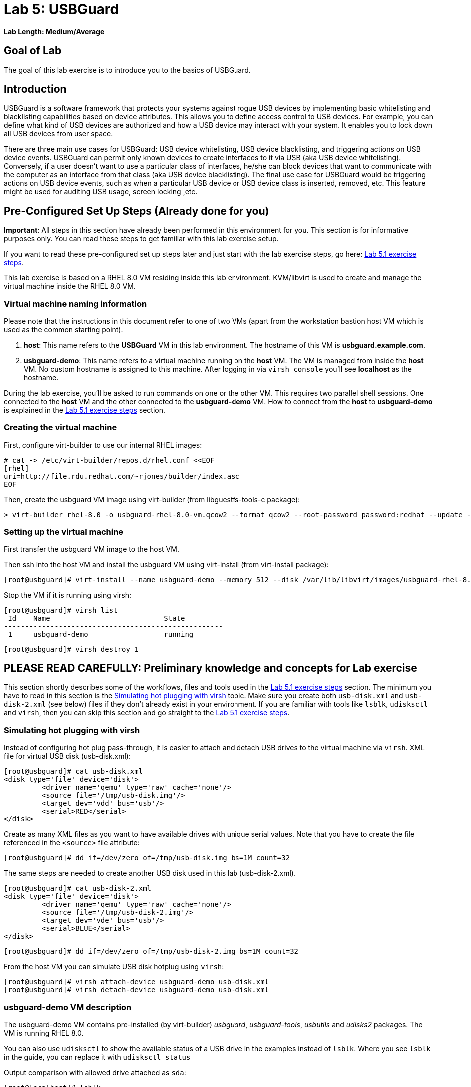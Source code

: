= Lab 5: USBGuard

*Lab Length: Medium/Average*

== Goal of Lab
The goal of this lab exercise is to introduce you to the basics of USBGuard.

== Introduction
USBGuard is a software framework that protects your systems against rogue USB devices by implementing basic whitelisting and blacklisting capabilities based on device attributes. This allows you to define access control to USB devices. For example, you can define what kind of USB devices are authorized and how a USB device may interact with your system.  It enables you to lock down all USB devices from user space.

There are three main use cases for USBGuard: USB device whitelisting, USB device blacklisting, and triggering actions on USB device events. USBGuard can permit only known devices to create interfaces to it via USB (aka USB device whitelisting). Conversely, if a user doesn’t want to use a particular class of interfaces, he/she can block devices that want to communicate with the computer as an interface from that class (aka USB device blacklisting).   The final use case for USBGuard would be triggering actions on USB device events, such as when a particular USB device or USB device class is inserted, removed, etc. This feature might be used for auditing USB usage, screen locking ,etc.

[[Configuration]]
== Pre-Configured Set Up Steps (Already done for you)

*Important*: All steps in this section have already been performed in this environment for you. This section is for informative purposes only. You can read these steps to get familiar with this lab exercise setup.

If you want to read these pre-configured set up steps later and just start with the lab exercise steps, go here: <<Lab 5.1 exercise steps>>.

This lab exercise is based on a RHEL 8.0 VM residing inside this lab environment. KVM/libvirt is used to create and manage the virtual machine inside the RHEL 8.0 VM.

=== Virtual machine naming information

Please note that the instructions in this document refer to one of two VMs (apart from the workstation bastion host VM which is used as the common starting point).

1. *host*: This name refers to the *USBGuard* VM in this lab environment. The hostname of this VM is *usbguard.example.com*.
2. *usbguard-demo*: This name refers to a virtual machine running on the *host* VM. The VM is managed from inside the *host* VM. No custom hostname is assigned to this machine. After logging in via `virsh console` you'll see *localhost* as the hostname.

During the lab exercise, you'll be asked to run commands on one or the other VM. This requires two parallel shell sessions. One connected to the *host* VM and the other connected to the *usbguard-demo* VM. How to connect from the *host* to *usbguard-demo* is explained in the <<Lab 5.1 exercise steps>> section.

=== Creating the virtual machine

First, configure virt-builder to use our internal RHEL images:

	# cat -> /etc/virt-builder/repos.d/rhel.conf <<EOF
	[rhel]
	uri=http://file.rdu.redhat.com/~rjones/builder/index.asc
	EOF

Then, create the usbguard VM image using virt-builder (from libguestfs-tools-c package):

	> virt-builder rhel-8.0 -o usbguard-rhel-8.0-vm.qcow2 --format qcow2 --root-password password:redhat --update --install usbguard --install usbguard-tools --install usbutils --install udisks2

=== Setting up the virtual machine

First transfer the usbguard VM image to the host VM.

Then ssh into the host VM and install the usbguard VM using virt-install (from virt-install package):

	[root@usbguard]# virt-install --name usbguard-demo --memory 512 --disk /var/lib/libvirt/images/usbguard-rhel-8.0-vm.qcow2 --graphics none --os-variant rhel8.0 --import

Stop the VM if it is running using virsh:

	[root@usbguard]# virsh list
	 Id    Name                           State
	----------------------------------------------------
	 1     usbguard-demo                  running


	[root@usbguard]# virsh destroy 1

== **PLEASE READ CAREFULLY:** Preliminary knowledge and concepts for Lab exercise

This section shortly describes some of the workflows, files and tools used in the <<Lab 5.1 exercise steps>> section.
The minimum you have to read in this section is the <<Simulating hot plugging with virsh>> topic.
Make sure you create both `usb-disk.xml` and `usb-disk-2.xml` (see below) files if they don't already exist in your environment.
If you are familiar with tools like `lsblk`, `udisksctl` and `virsh`, then you can skip this section and go straight to the <<Lab 5.1 exercise steps>>.

=== Simulating hot plugging with virsh

Instead of configuring hot plug pass-through, it is easier to attach and detach USB drives to the virtual machine via `virsh`.
XML file for virtual USB disk (usb-disk.xml):

	[root@usbguard]# cat usb-disk.xml
	<disk type='file' device='disk'>
   	 <driver name='qemu' type='raw' cache='none'/>
   	 <source file='/tmp/usb-disk.img'/>
   	 <target dev='vdd' bus='usb'/>
   	 <serial>RED</serial>
	</disk>

Create as many XML files as you want to have available drives with unique serial values. Note that you have to create the file referenced in the `<source>` file attribute:

	[root@usbguard]# dd if=/dev/zero of=/tmp/usb-disk.img bs=1M count=32

The same steps are needed to create another USB disk used in this lab (usb-disk-2.xml).

	[root@usbguard]# cat usb-disk-2.xml
	<disk type='file' device='disk'>
   	 <driver name='qemu' type='raw' cache='none'/>
   	 <source file='/tmp/usb-disk-2.img'/>
   	 <target dev='vde' bus='usb'/>
   	 <serial>BLUE</serial>
	</disk>

	[root@usbguard]# dd if=/dev/zero of=/tmp/usb-disk-2.img bs=1M count=32

From the host VM you can simulate USB disk hotplug using `virsh`:

	[root@usbguard]# virsh attach-device usbguard-demo usb-disk.xml
	[root@usbguard]# virsh detach-device usbguard-demo usb-disk.xml

=== usbguard-demo VM description

The usbguard-demo VM contains pre-installed (by virt-builder) _usbguard_, _usbguard-tools_, _usbutils_ and _udisks2_ packages. The VM is running RHEL 8.0.

You can also use `udisksctl` to show the available status of a USB drive in the examples instead of `lsblk`.  Where you see `lsblk` in the guide, you can replace it with `udisksctl status`

Output comparison with allowed drive attached as `sda`:

	[root@localhost]# lsblk
	NAME   MAJ:MIN RM  SIZE RO TYPE MOUNTPOINT
	sda      8:0    1  7.6G  0 disk
	└─sda1   8:1    1  7.6G  0 part
	vda    253:0    0    6G  0 disk
	├─vda1 253:1    0    1G  0 part /boot
	├─vda2 253:2    0  615M  0 part [SWAP]
	└─vda3 253:3    0  4.4G  0 part /

	[root@localhost]# udisksctl status
	MODEL                     REVISION  SERIAL                        DEVICE
	--------------------------------------------------------------------------
	VirtIO Disk                                                          vda
	SMI USB DISK              1100      SMI_USB_DISK-0:0        sda

== Lab 5.1 exercise steps

=== Lab 5.1.1 Logging into the *usbguard-demo* VM
Most steps are taken on the *usbguard-demo* virtual machine residing inside the *host* , *usbguard.example.com* virtual machine.  Adding and removing USB drives are done from the RHEL 8.0 *host* VM - *usbguard.example.com* .

. If not already there, log into to the workstation bastion host as *lab-user* from your desktop system *replacing GUID with your lab's GUID*. Use the password *r3dh4t1!*
+
[source]
----
[localhost ~]$ ssh lab-user@workstation-GUID.rhpds.opentlc.com
----

. Log into the *usbguard.example.com* host as *root*.
+
[source]
----
[lab-user@workstation-GUID ~]$ ssh root@usbguard.example.com
[root@usbguard ~]# export PS1="[\u@\[\e[44m\]\h\[\e[m\] \W]\\$ "
----

. Now, let's start the *usbguard-demo* VM (which again resides INSIDE the *host* , *usbguard.example.com* virtual machine) and connect to its console. See steps below.

IMPORTANT: You may see a blank console when connecting to the the *usbguard-demo* VM if it is slow to start

....
[root@usbguard]# hostname
usbguard
[root@usbguard]# virsh start usbguard-demo
[root@usbguard]# virsh console usbguard-demo
Connected to domain usbguard-demo
Escape character is ^]
<ENTER>

Red Hat Enterprise Linux Beta 8.0 (Ootpa)
Kernel 4.18.0-74.el8.x86_64 on an x86_64

localhost login:
....

Login as root using the password *redhat*.

=== Lab 5.1.2 USBGuard dynamic policy

Now let's generate a base policy without any external devices attached. This will allow the USB hubs and any other system level USB devices. The default action of USBGuard is to block any device not in the policy.

. On usbguard-demo:

	[root@localhost ~]# export PS1="[\u@\[\e[41m\]\h\[\e[m\] \W]\\$ "
	[root@localhost]# usbguard generate-policy -X
	[root@localhost]# usbguard generate-policy -X > /etc/usbguard/rules.conf
	[root@localhost]# chmod 0600 /etc/usbguard/rules.conf
	[root@localhost]# systemctl enable usbguard --now
	[root@localhost]# usbguard list-rules

. Attach a USB drive to show what blocking means. You can see the device in the USB tree, but it will not be available to be mounted. The native usbguard tools will see the device and show the current action for it.

. Open a seperate terminal and repeat the steps above in Lab 5.1.1 to login to the  *host* , *usbguard.example.com* virtual machine as root.

. On host:

	[root@usbguard]# hostname
	usbguard
	[root@usbguard]# dd if=/dev/zero of=/tmp/usb-disk.img bs=1M count=32
	[root@usbguard]# virsh attach-device usbguard-demo usb-disk.xml

. On usbguard-demo:

	[root@localhost]# lsusb
	[root@localhost]# lsblk
	[root@localhost]# usbguard list-devices
	[root@localhost]# usbguard list-devices --blocked

. USBGuard allows admins to dynamically change the action on a specific device.  Now let's change the policy on the USB drive and see that it becomes available for mounting when allowed.

. On usbguard-demo:

	[root@localhost]# usbguard list-devices --blocked
    11: block id 46f4:0001 serial "RED" name "QEMU USB HARDDRIVE" hash "AKmuakTNktSfF54t2IHFRMaukoUw47v3lu/9ZebOsNo=" parent-hash "CsKOZ6IY8v3eojsc1fqKDW84V+MMhD6HsjjojcZBjSg=" via-port "1-2" with-interface 08:06:50

__Please note that the device number (`*11*:` in the output above) might be different. If so, make sure you use that number in the commands below.__

	[root@localhost]# usbguard allow-device 11
	[root@localhost]# usbguard list-devices
	[root@localhost]# usbguard list-rules
	[root@localhost]# lsblk

	[root@localhost]# usbguard block-device 11
	[root@localhost]# usbguard list-devices
	[root@localhost]# lsblk

While dynamic block and allow is a very nice feature, these don’t survive a reboot.  The more powerful use comes from setting permanent policy in `/etc/usbguard/rules.conf`.

=== Lab 5.1.3 USBGuard permanent policy

. The same dynamic command can create a permanent entry in combination with an immediate action using the `-p` option.

. On usbguard-demo:

	[root@localhost]# usbguard allow-device -p 11
	[root@localhost]# usbguard list-rules
	[root@localhost]# cat /etc/usbguard/rules.conf

	[root@localhost]# usbguard block-device -p 11
	[root@localhost]# usbguard list-rules

	[root@localhost]# usbguard allow-device -p 11
	[root@localhost]# usbguard list-rules

=== Lab 5.1.4 USBGuard policy for multiple USB devices

. OPTIONAL: The policy has been created for a very specific device.  Test that other USB devices will be blocked by adding a second USB drive from the host.  The _hash_ is calculated by USBGuard to identify individual devices.


. On host:

	[root@usbguard]# dd if=/dev/zero of=/tmp/usb-disk-2.img bs=1M count=32
	[root@usbguard]# virsh attach-device usbguard-demo usb-disk-2.xml

On usbguard-demo:

	[root@localhost]# usbguard list-devices


=== Lab 5.1.5 Reject USB device(s) via USBGuard policy

Policies built to allow or block specific devices is very good where devices can be vetted and identified.  For other environments, more flexible rules based on device characteristics are useful.  Blocking devices in this environment may not be strict enough.  We can also reject devices, which will tell the kernel to remove the device from the system.  A rejected device will not be visible in the output of `lsusb`, `usbguard list-devices`, nor in the `/sys/bus/usb/devices` tree.

. Generate a new base policy with the `reject` action.

. On host:

	[root@usbguard]# virsh detach-device usbguard-demo usb-disk.xml

. On usbguard-demo:

	[root@localhost]# systemctl stop usbguard
	[root@localhost]# usbguard generate-policy -X -t reject > /etc/usbguard/rules.conf
	[root@localhost]# cat /etc/usbguard/rules.conf
	[root@localhost]# systemctl start usbguard
	[root@localhost]# usbguard list-rules

. Show how the `reject` action differs from the `block` action. The journal records the kernel action as well as the USBguard action. You can highlight the entries in the logs.

. On host:

	[root@usbguard]# virsh attach-device usbguard-demo usb-disk.xml

. On usbguard-demo:

	[root@localhost]# lsusb
	[root@localhost]# lsblk
	[root@localhost]# journalctl -b -e

. Notice the *Device is not authorized* line on the journalctl output. As mentioned before, the journal records the kernel action as well as the USBguard action.
+
image:images/lab5.1.5-reject.png[500,500]

. Now, remove the USBGuard rules configuration file and exit.

    	[root@localhost]# rm /etc/usbguard/rules.conf
    	[root@localhost]# exit


=== Lab 5.1.6 (Optional) Reset VM steps
If you wanted to start this lab exercise from scratch, you can go through these reset VM steps.

On host:

    [root@usbguard]# virsh detach-device usbguard-demo usb-disk.xml
    [root@usbguard]# virsh detach-device usbguard-demo usb-disk-2.xml
    [root@usbguard]# virsh destroy 1

<<top>>
link:README.adoc#table-of-contents[ Table of Contents ] | link:lab6_Audit.adoc[ Lab 6: Audit ]
